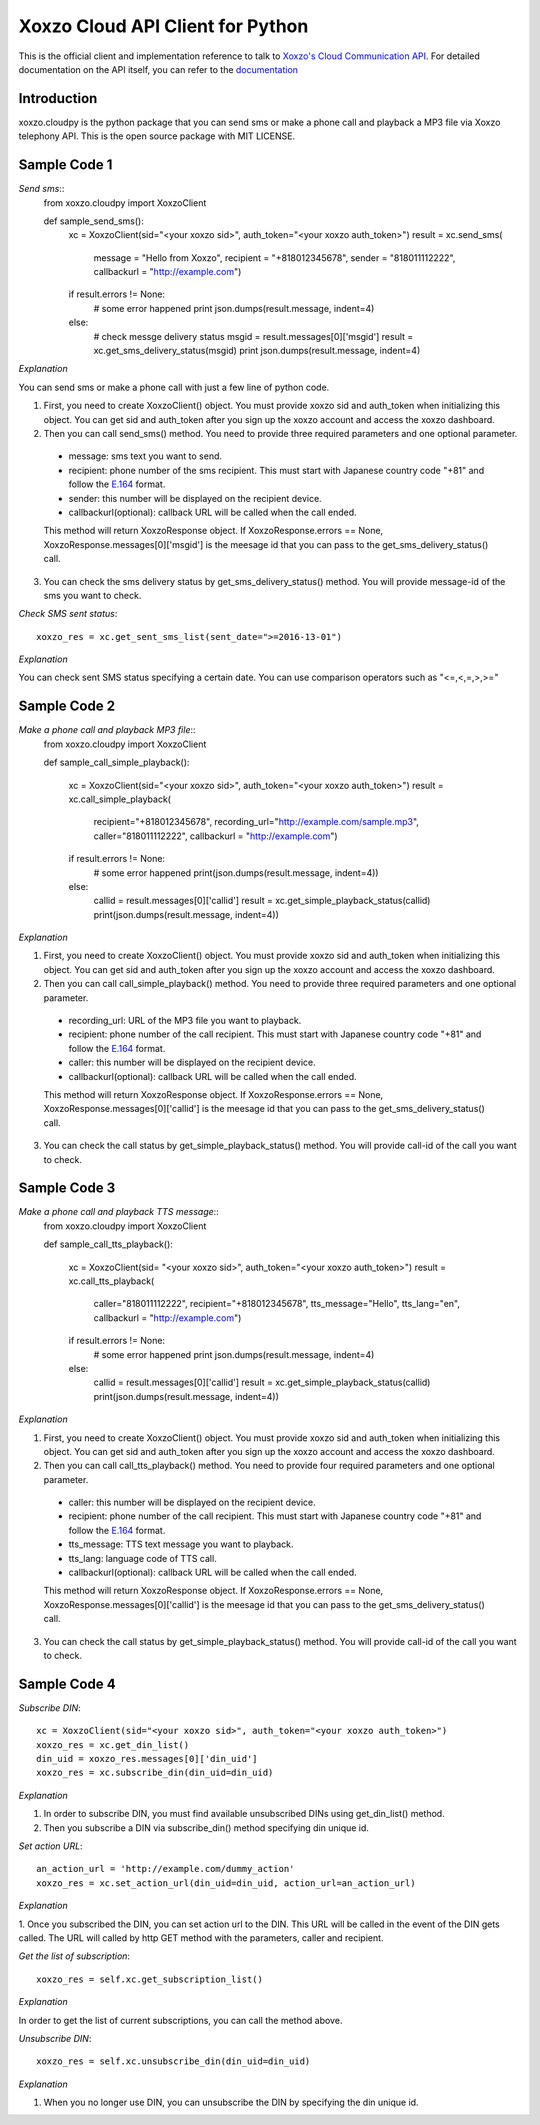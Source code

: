 =================================
Xoxzo Cloud API Client for Python
=================================

This is the official client and implementation reference to talk to `Xoxzo's Cloud Communication API <https://www.xoxzo.com/en/>`_.
For detailed documentation on the API itself, you can refer to the `documentation <http://docs.xoxzo.com/en/>`_


**Introduction**
-------------------

xoxzo.cloudpy is the python package that you can send sms or make a phone call and playback a MP3 file
via Xoxzo telephony API. This is the open source package with MIT LICENSE.


**Sample Code 1**
-------------------

*Send sms*::
 from xoxzo.cloudpy import XoxzoClient

 def sample_send_sms():
    xc = XoxzoClient(sid="<your xoxzo sid>", auth_token="<your xoxzo auth_token>")
    result = xc.send_sms(
        message = "Hello from Xoxzo",
        recipient = "+818012345678",
        sender = "818011112222",
        callbackurl = "http://example.com")
    if result.errors != None:
        # some error happened
        print json.dumps(result.message, indent=4)
    else:
        # check messge delivery status
        msgid = result.messages[0]['msgid']
        result = xc.get_sms_delivery_status(msgid)
        print json.dumps(result.message, indent=4)

*Explanation*

You can send sms or make a phone call with just a few line of python code.

1. First, you need to create XoxzoClient() object. You must provide xoxzo sid and auth_token when initializing this object. You can get sid and auth_token after you sign up the xoxzo account and access the xoxzo dashboard.

2. Then you can call send_sms() method. You need to provide three required parameters and one optional parameter.

  * message: sms text you want to send.

  * recipient: phone number of the sms recipient. This must start with Japanese country code "+81" and follow the
    `E.164 <https://en.wikipedia.org/wiki/E.164>`_ format.

  * sender: this number will be displayed on the recipient device.

  * callbackurl(optional): callback URL will be called when the call ended.

  This method will return XoxzoResponse object. If XoxzoResponse.errors == None, XoxzoResponse.messages[0]['msgid']
  is the meesage id that you can pass to the get_sms_delivery_status() call.

3. You can check the sms delivery status by get_sms_delivery_status() method. You will provide message-id of the sms you want to check.

*Check SMS sent status*::

 xoxzo_res = xc.get_sent_sms_list(sent_date=">=2016-13-01")

*Explanation*

You can check sent SMS status specifying a certain date. You can use comparison operators such as "<=,<,=,>,>="


**Sample Code 2**
-------------------

*Make a phone call and playback MP3 file*::
 from xoxzo.cloudpy import XoxzoClient

 def sample_call_simple_playback():

    xc = XoxzoClient(sid="<your xoxzo sid>", auth_token="<your xoxzo auth_token>")
    result = xc.call_simple_playback(
        recipient="+818012345678",
        recording_url="http://example.com/sample.mp3",
        caller="818011112222",
        callbackurl = "http://example.com")

    if result.errors != None:
        # some error happened
        print(json.dumps(result.message, indent=4))
    else:
        callid = result.messages[0]['callid']
        result = xc.get_simple_playback_status(callid)
        print(json.dumps(result.message, indent=4))

*Explanation*

1. First, you need to create XoxzoClient() object. You must provide xoxzo sid and auth_token when initializing this object. You can get sid and auth_token after you sign up the xoxzo account and access the xoxzo dashboard.

2. Then you can call call_simple_playback() method. You need to provide three required parameters and one optional parameter.

  * recording_url: URL of the MP3 file you want to playback.

  * recipient: phone number of the call recipient. This must start with Japanese country code "+81" and follow the
    `E.164 <https://en.wikipedia.org/wiki/E.164>`_ format.

  * caller: this number will be displayed on the recipient device.

  * callbackurl(optional): callback URL will be called when the call ended.

  This method will return XoxzoResponse object. If XoxzoResponse.errors == None, XoxzoResponse.messages[0]['callid']
  is the meesage id that you can pass to the get_sms_delivery_status() call.

3. You can check the call status by get_simple_playback_status() method. You will provide call-id of the call you want to check.


**Sample Code 3**
-------------------

*Make a phone call and playback TTS message*::
 from xoxzo.cloudpy import XoxzoClient

 def sample_call_tts_playback():

    xc = XoxzoClient(sid= "<your xoxzo sid>", auth_token="<your xoxzo auth_token>")
    result = xc.call_tts_playback(
        caller="818011112222",
        recipient="+818012345678",
        tts_message="Hello",
        tts_lang="en",
        callbackurl = "http://example.com")

    if result.errors != None:
        # some error happened
        print json.dumps(result.message, indent=4)
    else:
        callid = result.messages[0]['callid']
        result = xc.get_simple_playback_status(callid)
        print(json.dumps(result.message, indent=4))

*Explanation*

1. First, you need to create XoxzoClient() object. You must provide xoxzo sid and auth_token when initializing this object. You can get sid and auth_token after you sign up the xoxzo account and access the xoxzo dashboard.

2. Then you can call call_tts_playback() method. You need to provide four required parameters and one optional parameter.

  * caller: this number will be displayed on the recipient device.

  * recipient: phone number of the call recipient. This must start with Japanese country code "+81" and follow the
    `E.164 <https://en.wikipedia.org/wiki/E.164>`_ format.

  * tts_message: TTS text message you want to playback.

  * tts_lang: language code of TTS call.

  * callbackurl(optional): callback URL will be called when the call ended.

  This method will return XoxzoResponse object. If XoxzoResponse.errors == None, XoxzoResponse.messages[0]['callid']
  is the meesage id that you can pass to the get_sms_delivery_status() call.

3. You can check the call status by get_simple_playback_status() method. You will provide call-id of the call you want to check.


**Sample Code 4**
-------------------

*Subscribe DIN*::

 xc = XoxzoClient(sid="<your xoxzo sid>", auth_token="<your xoxzo auth_token>")
 xoxzo_res = xc.get_din_list()
 din_uid = xoxzo_res.messages[0]['din_uid']
 xoxzo_res = xc.subscribe_din(din_uid=din_uid)

*Explanation*

1. In order to subscribe DIN, you must find available unsubscribed DINs using get_din_list() method.

2. Then you subscribe a DIN via subscribe_din() method specifying din unique id.

*Set action URL*::

 an_action_url = 'http://example.com/dummy_action'
 xoxzo_res = xc.set_action_url(din_uid=din_uid, action_url=an_action_url)

*Explanation*

1. Once you subscribed the DIN, you can set action url to the DIN. This URL will be called in the event of the DIN gets called.
The URL will called by http GET method with the parameters, caller and recipient.

*Get the list of subscription*::

 xoxzo_res = self.xc.get_subscription_list()

*Explanation*

In order to get the list of current subscriptions, you can call the method above.


*Unsubscribe DIN*::

   xoxzo_res = self.xc.unsubscribe_din(din_uid=din_uid)

*Explanation*

1. When you no longer use DIN, you can unsubscribe the DIN by specifying the din unique id.
